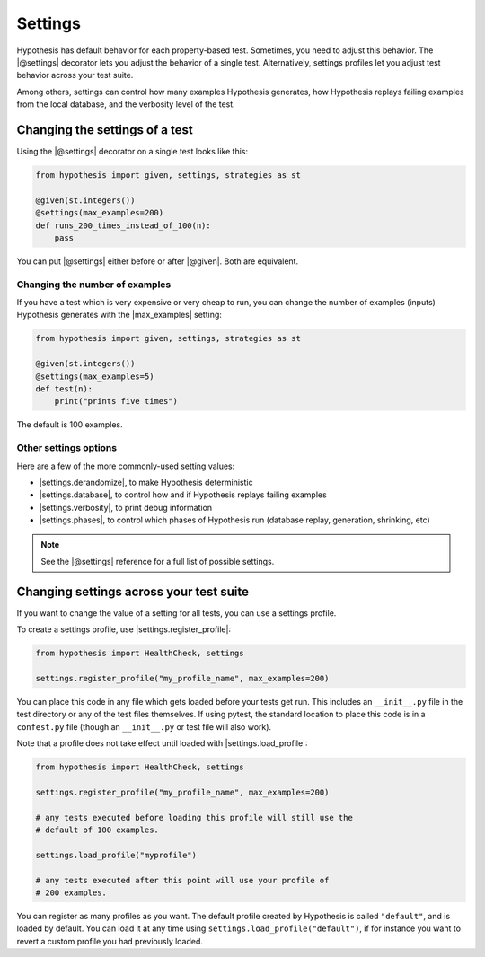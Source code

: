 Settings
========

Hypothesis has default behavior for each property-based test. Sometimes, you need to adjust this behavior. The |@settings| decorator lets you adjust the behavior of a single test. Alternatively, settings profiles let you adjust test behavior across your test suite.

Among others, settings can control how many examples Hypothesis generates, how Hypothesis replays failing examples from the local database, and the verbosity level of the test.

Changing the settings of a test
-------------------------------

Using the |@settings| decorator on a single test looks like this:

.. code-block:: python

    from hypothesis import given, settings, strategies as st

    @given(st.integers())
    @settings(max_examples=200)
    def runs_200_times_instead_of_100(n):
        pass

You can put |@settings| either before or after |@given|. Both are equivalent.

Changing the number of examples
~~~~~~~~~~~~~~~~~~~~~~~~~~~~~~~

If you have a test which is very expensive or very cheap to run, you can change the number of examples (inputs) Hypothesis generates with the |max_examples| setting:

.. code-block:: python

    from hypothesis import given, settings, strategies as st

    @given(st.integers())
    @settings(max_examples=5)
    def test(n):
        print("prints five times")

The default is 100 examples.

.. TODO_DOCS
.. .. note::

..     See :doc:`../explanation/example-count` for details on how |max_examples| interacts with other parts of Hypothesis.


Other settings options
~~~~~~~~~~~~~~~~~~~~~~

Here are a few of the more commonly-used setting values:

* |settings.derandomize|, to make Hypothesis deterministic
* |settings.database|, to control how and if Hypothesis replays failing examples
* |settings.verbosity|, to print debug information
* |settings.phases|, to control which phases of Hypothesis run (database replay, generation, shrinking, etc)

.. note::

    See the |@settings| reference for a full list of possible settings.


Changing settings across your test suite
----------------------------------------

If you want to change the value of a setting for all tests, you can use a settings profile.

To create a settings profile, use |settings.register_profile|:

.. code-block:: python

    from hypothesis import HealthCheck, settings

    settings.register_profile("my_profile_name", max_examples=200)

You can place this code in any file which gets loaded before your tests get run. This includes an ``__init__.py`` file in the test directory or any of the test files themselves. If using pytest, the standard location to place this code is in a ``confest.py`` file (though an ``__init__.py`` or test file will also work).

Note that a profile does not take effect until loaded with |settings.load_profile|:

.. code-block:: python

    from hypothesis import HealthCheck, settings

    settings.register_profile("my_profile_name", max_examples=200)

    # any tests executed before loading this profile will still use the
    # default of 100 examples.

    settings.load_profile("myprofile")

    # any tests executed after this point will use your profile of
    # 200 examples.

You can register as many profiles as you want. The default profile created by Hypothesis is called ``"default"``, and is loaded by default. You can load it at any time using ``settings.load_profile("default")``, if for instance you want to revert a custom profile you had previously loaded.
